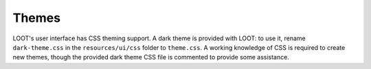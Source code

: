 ******
Themes
******

LOOT's user interface has CSS theming support. A dark theme is provided with LOOT: to use it, rename ``dark-theme.css`` in the ``resources/ui/css`` folder to ``theme.css``. A working knowledge of CSS is required to create new themes, though the provided dark theme CSS file is commented to provide some assistance.
